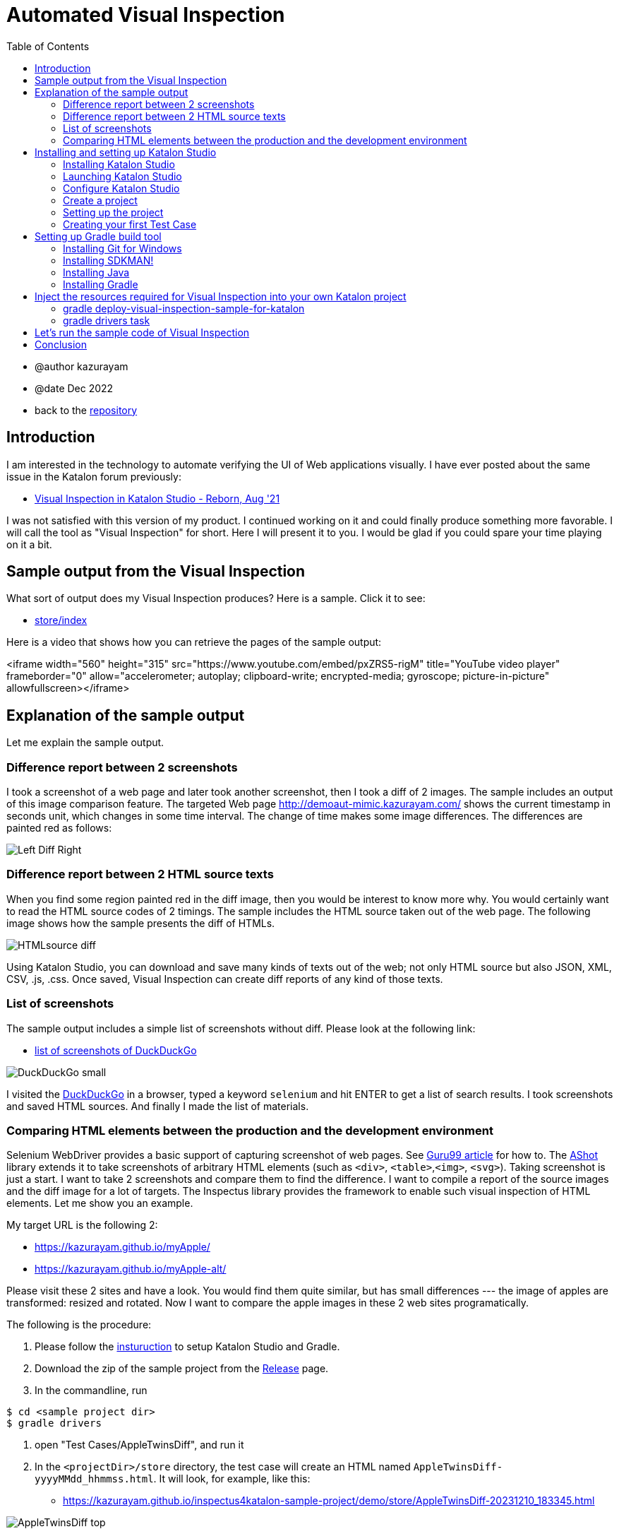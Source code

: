 = Automated Visual Inspection
:toc:

* @author kazurayam
* @date Dec 2022

* back to the link:https://github.com/kazurayam/inspectus4katalon-sample-project[repository]

== Introduction

I am interested in the technology to automate verifying the UI of Web applications visually. I have ever posted about the same issue in the Katalon forum previously:

* link:https://forum.katalon.com/t/visual-inspection-in-katalon-studio-reborn/57440[Visual Inspection in Katalon Studio - Reborn, Aug '21]

I was not satisfied with this version of my product. I continued working on it and could finally produce something more favorable. I will call the tool as "Visual Inspection" for short. Here I will present it to you. I would be glad if you could spare your time playing on it a bit.

== Sample output from the Visual Inspection

What sort of output does my Visual Inspection produces? Here is a sample. Click it to see:

* link:https://kazurayam.github.io/inspectus4katalon-sample-project/demo/store/index.html[store/index]

Here is a video that shows how you can retrieve the pages of the sample output:

<iframe width="560" height="315" src="https://www.youtube.com/embed/pxZRS5-rigM" title="YouTube video player" frameborder="0" allow="accelerometer; autoplay; clipboard-write; encrypted-media; gyroscope; picture-in-picture" allowfullscreen></iframe>

== Explanation of the sample output

Let me explain the sample output.

=== Difference report between 2 screenshots

I took a screenshot of a web page and later took another screenshot, then I took a diff of 2 images. The sample includes an output of this image comparison feature. The targeted Web page  link:http://demoaut-mimic.kazurayam.com/[] shows the current timestamp in seconds unit, which changes in some time interval. The change of time makes some image differences. The differences are painted red as follows:

image:https://kazurayam.github.io/inspectus4katalon-sample-project/images/Left-Diff-Right.png[]


=== Difference report between 2 HTML source texts

When you find some region painted red in the diff image, then you would be interest to know more why. You would certainly want to read the HTML source codes of 2 timings. The sample includes the HTML source taken out of the web page. The following image shows how the sample presents the diff of HTMLs.

image:https://kazurayam.github.io/inspectus4katalon-sample-project/images/HTMLsource_diff.png[]

Using Katalon Studio, you can download and save many kinds of texts out of the web; not only HTML source but also JSON, XML, CSV, .js, .css. Once saved, Visual Inspection can create diff reports of any kind of those texts.


=== List of screenshots

The sample output includes a simple list of screenshots without diff. Please look at the following link:

* link:https://kazurayam.github.io/inspectus4katalon-sample-project/demo/store/DuckDuckGo-20231210_183232.html[list of screenshots of DuckDuckGo]

image:https://kazurayam.github.io/inspectus4katalon-sample-project/images/DuckDuckGo_small.png[]

I visited the link:https://duckduckgo.com/?[DuckDuckGo] in a browser, typed a keyword `selenium` and hit ENTER to get a list of search results. I took screenshots and saved HTML sources. And finally I made the list of materials.

=== Comparing HTML elements between the production and the development environment

Selenium WebDriver provides a basic support of capturing screenshot of web pages. See link:https://www.guru99.com/take-screenshot-selenium-webdriver.html[Guru99 article] for how to. The link:https://github.com/pazone/ashot/tree/ashot-1.5.4[AShot] library extends it to take screenshots of arbitrary HTML elements (such as `<div>`, `<table>`,`<img>`, `<svg>`). Taking screenshot is just a start. I want to take 2 screenshots and compare them to find the difference. I want to compile a report of the source images and the diff image for a lot of targets. The Inspectus library provides the framework to enable such visual inspection of HTML elements. Let me show you an example.

My target URL is the following 2:

- https://kazurayam.github.io/myApple/
- https://kazurayam.github.io/myApple-alt/

Please visit these 2 sites and have a look. You would find them quite similar, but has small differences --- the image of apples are transformed: resized and rotated. Now I want to compare the apple images in these 2 web sites programatically.

The following is the procedure:

1. Please follow the link:https://kazurayam.github.io/inspectus4katalon-sample-project/index#installing-and-setting-up-katalon-studio[insturuction] to setup Katalon Studio and Gradle.
2. Download the zip of the sample project from the link:https://github.com/kazurayam/inspectus4katalon-sample-project/releases[Release] page.
3. In the commandline, run
[source]
----
$ cd <sample project dir>
$ gradle drivers
----
4. open "Test Cases/AppleTwinsDiff", and run it
5. In the `<projectDir>/store` directory, the test case will create an HTML named `AppleTwinsDiff-yyyyMMdd_hhmmss.html`. It will look, for example, like this:

- link:https://kazurayam.github.io/inspectus4katalon-sample-project/demo/store/AppleTwinsDiff-20231210_183345.html[]

image:https://kazurayam.github.io/inspectus4katalon-sample-project/images/AppleTwinsDiff_top.png[]

Please click the button labeled "Show Diff in Modal. Then you will see the following page:

image:https://kazurayam.github.io/inspectus4katalon-sample-project/images/AppleTwinsDiff_diff.png[]

This page shows a "carousel". By clicking the left side or the right side of the page you can slide the page into "the left and "the right":

image:https://kazurayam.github.io/inspectus4katalon-sample-project/images/AppleTwinsDiff_left.png[]

image:https://kazurayam.github.io/inspectus4katalon-sample-project/images/AppleTwinsDiff_right.png[]

You can easily see that the left apple and the right apple look similar but different. The diff image shows the different piccels.





== Installing and setting up Katalon Studio

Now I would tell you how to make a Katalon Studio project that can produce the same output as shown above. Here I would assume that you have a Windows10 PC with connectivity to the Internet. I would assume have do not have Katalon Studio installed yet. I would assume you do not have any tools including Java SDK installed yet.

=== Installing Katalon Studio

You can download the distribution zip file of "Katalon Studio - Standalone Edition" from the following URL.

* link:https://katalon.com/download[]

image:https://kazurayam.github.io/inspectus4katalon-sample-project/images/Katalon-Studio-Free-Download-Katalon.png[Katalon Download page]

The Standalone Edition is free. You can run the "Visual Inspection" on this free version.

When you click the "Download" button, a dialog will come up to ask you to "Create a Katalon Account" for you personally.

image:https://kazurayam.github.io/inspectus4katalon-sample-project/images/Sign-up-Katalon-Software-Quality-Management-Platform.png[]

Just type Full name, Email and Password of your choice. Write a memo of these as you will be asked to type them later again.

You want to download the zip into your local PC, and unzip it. You will get a folder named `Katalon_Studio_Windows_64-x.x.x`. You need to locate it somewhere appropriate on your Windows10 PC. It is required to locate the folder in a ancestor folder which you have a full permission to write. For example, it would be a good idea to locate it to `C:\Users\yourWindowsOSUsername\Katalon_Studio_Windows_64-x.x.x`. But it is not a good idea to locate it inside the `C:\Program Files\` folder, where you might not have sufficient WRITE permission. Also you shouldn't locate it into the `C:\Users\yourWindowsOSUsername\Documents` folder as the `Documents` folder might be integrated with OneDrive and might be automatically backed up. It's not a good idea to place large binaries into the OneDrive.

=== Launching Katalon Studio

The unzipped folder contains `katalon.exe`. You can launch Katalon Studio by double clicking it.

image:https://kazurayam.github.io/inspectus4katalon-sample-project/images/katalonexe.png[katalon.exe]


When you try to launch Katalon Studio for the first time, Windows may show some security advices saying "SmartScan warns you ..." or "you are blocked by Defender firewall...". You do not mind these too seriouly. Just go on ...

Once you launched Katalon Studio, it will request you to type your Full name, Email, Password that you registered into the Katalon web site. Just do so.

=== Configure Katalon Studio

==== Proxy

If your PC is hosted on an organizational private network which is connected to the Internet via Proxy server, you have to configure Katalon Studio to let it know the IP Address of the Proxy etc so that Katalon Studio can communicate with the hosts in the Internet. Refer to the following document:


* link:https://docs.katalon.com/docs/get-started/set-up-your-workspace/katalon-studio-preferences/set-proxy-preferences-in-katalon-studio[Set Proxy Preferences in Katalon Studio]

==== Update WebDriver modules

Katalon Studio runs on top of the link:https://www.selenium.dev/documentation/webdriver/[Selenium WebDriver] technology. Katalon Studio talks to the web browsers like Chrome, FireFox via external modules called "WebDriver". There are types of WebDriver for each types of web browsers. Whenever the web browsers are updated, the WebDriver modules will be updated accordingly. Katalon Studio's distribution zip file bundles a set of WebDriver modules. As you are well aware of, the web browsers are so frequently updated that the bundled versions of WebDriver in the distribution zip inevitably get out of date. Therefore users have to upgrade the WebDriver modules on there own PC for themselves. This is a cumbersome but mandatory task. Katalon Studio offers a GUI menu "Update WebDriver". You can upgrade WebDriver modules easily using this menu. Please refer to the official documentation:

* link:https://docs.katalon.com/docs/legacy/katalon-studio-enterprise/test-design/web-test-design/handle-webdrivers/upgrade-or-downgrade-webdrivers[Upgrade or downgrade WebDrivers]

==== Use Script view, not Manual view, in the Test Case editor

Users will create Groovy scripts, which is categorically called "Test Case" in Katalon term, to implement UI tests. Katalon Studio equips a built-in editor for Test Cases, which has 2 views: Manual view and Script view. In order to implement "Visual Inspection" you need to use Script view rather than Manual view. However Katalon Studio's initial setup chooses the Manual view as default. You should change the setup and choose the Script view as default.

You want to open "Toolbar Window > Katalon Studio Preferences > Test Case":


image:https://kazurayam.github.io/inspectus4katalon-sample-project/images/Manual_view_Script_view.png[Manual view Script view]


=== Create a project

Now let's create a project in "Katalon Studio - Standalone Edition".

File > New > Project

image:https://kazurayam.github.io/inspectus4katalon-sample-project/images/NewProject.png[New Project]

A dialog will come up, where you are asked to specify the name of the project, and where to locate it. Of course, you can name it whatever you like, you can place it wherever convenient.


image:https://kazurayam.github.io/inspectus4katalon-sample-project/images/NewProject_dialog.png[New Project dialog]


If you typed as above and clicked OK, then a folder `C:\Users\kazurayam\katalon-projects\MyVisualInspectionProject` will be newly created where a set of folders and files are generated by Katalon Studio.

=== Setting up the project

There are several setups that I recommend you to follow.

==== Choose type of browser as default

You can choose which type of browser to use when you run image:https://kazurayam.github.io/inspectus4katalon-sample-project/images/run_katalon_test.png[run] your Web UI tests interactively. However, you can specify the default choice in the config.

Project > Settings > Execution


image:https://kazurayam.github.io/inspectus4katalon-sample-project/images/browser_default.png[browser default]


In this example, I chose the Chrome Headless as default.

==== No TestOps

Katalon provides a service link:https://katalon.com/testops[TestOps], which is not necessary to run Visual Inspection. It may slow down your tests. So you can disable integrating it.

Project > Settings > Katalon TestOps

image:https://kazurayam.github.io/inspectus4katalon-sample-project/images/TestOps_integration.png[TestOps]

==== No TestCloud

Katalon provides a service named "TestCloud", which is not necessary to run Visual Inspection. So you can disable integrating it.

Project > Settings > Katalon TestCloud

image:https://kazurayam.github.io/inspectus4katalon-sample-project/images/TestCloud_integration.png[TestCloud]

==== Disable Smart Wait

Katalon Studio equips a optional feature named link:https://katalon.com/resources-center/blog/handle-selenium-wait[Smart Wait], which sometimes mal-functions. It sometimes slows down a test significantly. Unfortunately Smart Wait is enabled as default. You should disable it.

Project > Settings > Execution > WebUI

image:https://kazurayam.github.io/inspectus4katalon-sample-project/images/SmartWait.png[SmartWait]

==== Tune Log Viewer light-weighted

In the right-bottom side there is a pane where you can see logs. There is a tab labeled "Log Viewer".

image:https://kazurayam.github.io/inspectus4katalon-sample-project/images/LogViewer.png[Log Viewer]

You should setup Log Viewer appropriately because Katalon Studio emits very verbose execution logs that makes your tests to take long time to finish. See my previous post link:https://forum.katalon.com/t/log-viewer-slows-down-your-tests-how-to-prevent-it/60252[Log Viewer slows down your tests].

Firstly, there in the right top of the pane, you can find a toggle button image:https://kazurayam.github.io/inspectus4katalon-sample-project/images/tree_view.png[tree view]. If you toggle it on, the Log Viewer displays logs in Tree view. When toggle it off, the Log Viewer displays logs in Table view. You should choose the Table view. The Tree view consumes a lot of CPU and it makes your test slowed down.

In the Table view, you can find a set of buttons labeled All, Info, Passed, Failed, Error, Warning, Not Run. As default, the All button is toggled ON. When the All button is ON, you will see a lot of "START xxxx" and "END xxxx" messages displayed. These messages are just useless. These messages consumes a lot of CPU and makes your test slowed down. You should toggle the All button OFF.

=== Creating your first Test Case

Now let's create a simple Test Case script in your first Katalon Studio project. I made `Test Cases/sample/47news`. It does:

. open a web browser
. navigate to a URL
. wait for a few seconds
. close the browser


[source,text]
----
import com.kms.katalon.core.webui.keyword.WebUiBuiltInKeywords as WebUI

WebUI.openBrowser('')
WebUI.navigateToUrl('https://www.47news.jp/')
WebUI.delay(3)   // stay still for 3 seconds
WebUI.closeBrowser()
----

Once you coded this, you can run it by pushing a green arrow button  image:https://kazurayam.github.io/inspectus4katalon-sample-project/images/run_katalon_test.png[run button] in the top right of Katalon Studio's window.

Here is a video which shows how I operated Katalon Studio to run the test.


https://youtu.be/4jT6pgDmxmc

<iframe width="560" height="315" src="https://www.youtube.com/embed/4jT6pgDmxmc" title="YouTube video player" frameborder="0" allow="accelerometer; autoplay; clipboard-write; encrypted-media; gyroscope; picture-in-picture" allowfullscreen></iframe>

Now you have got Katalon Studio installed, up and running on your Windows PC.


== Setting up Gradle build tool

There is a sample project published on GitHub which implements Visual Inspection.

- link:https://github.com/kazurayam/inspectus4katalon-sample-project[]

You can bring the code set and required libraries injected into your own Katalon Studio project. In order to inject the resources, you need to install the build tool Gradle into your Windows PC. Let me explain what needs to be done.

. You want to create a new project in Katalon Studio.
. You want to utilize a custom Gradle plugin `inpsectus4katalon` which will help you injecting resources from the sample project.
. The plugin requires Gradle on your PC. So you need to install Gradle into your PC.
. In order to run Gradle, you need Java Runtime Environment installed into your PC.
. To install Gradle and Java into your Windows PC, it is a good idea to use the tool link:https://sdkman.io/[SDKMAN!]. So you want to install SDKMAN! into your Windows PC.
. To install SDKMAN!, you need link:https://curl.se/[curl] command.
. Unfortunately Windows10 does not provide the curl command. Therefore you need to install an environment where the curl command is available. So you want to install  link:https://gitforwindows.org/[Git for Windows]. Once the Git for Windows in installed, you will get a Windows app "Git Bash".
. You want to launch "Git Bash", in which you would use curl command to install SDKMAN!. And then using the SDKMAN! you would install Java and Gradle.
. Finally, you will create a file `build.gradle` in your Katalon project. You will write just a few lines, and run custom gradle tasks twice. The custom tasks will inject the necessary libraries and sample codes automatically.

That's the way to go.

=== Installing Git for Windows

* link:https://gitforwindows.org/[Git for Windows]

You want to visit this site and click the download button. You will get the installer downloaded. Just execute it. You may choose every options as default. Once installed, you will get the `Git Bash` available.

image:https://kazurayam.github.io/inspectus4katalon-sample-project/images/git_bash.png[Git Bash]

=== Installing SDKMAN!

Visit the page 　link:https://sdkman.io/[SDKMAN!] , then you will find you are suppose to execute the following command in the command line.

[source,text]
----
$ curl -s "https://get.sdkman.io" | bash
----

So you want to open the window of "Git Bash", and in there you want to execute that. You can check if the the SDKMAN! is successfully installed by

[source, text]
----
$ sdk version

SDKMAN 5.xx.xx
----

See the document link:https://sdkman.io/usage[SDKMAN! usage] for the detail of SDKMAN!.

=== Installing Java

Now you are ready to install the latest Java using SDKMAN!. Open the window of Gib Bash and type:

[source, text]
----

$ sdk install java
----

This command will install the latest stable version of OpenJDK into your Windows 10. To check you can execute this:

[source, text]
----
$ java --verison
openjdk 17.0.5 2022-10-18
OpenJDK Runtime Environment Temurin-17.0.5+8 (build 17.0.5+8)
OpenJDK 64-BIt Server VM Temurin-17.0.5+8 (build 17.0.5+8, mixed mode, sharing)
----

This message proves that you got the OpenJDK has been successfully installed. Other versions (higher than 8) will be OK to execute Gradle 7.

=== Installing Gradle

Let's go on to install Gradle using SDKMAN! Open the window of Git Bash and execute the following command:

[source, text]
----
$ sdk install gradle
----

This command will install the latest stable version of Gradle. You can check if it works by:

[source, text]
----
$ gradle --version

----------------------------------------------------------
Gradle 7.6
----------------------------------------------------------
...
----

Now you are ready to use the Gradle build tool on your Windows10.

== Inject the resources required for Visual Inspection into your own Katalon project

You have got Katalon Studio installed, have got Gradle ready to use. Now you are ready to make a Katalon project capable to perform Visual Inspection.

Let me assume that you have created a Katalon Studio project in the folder `C:\Users\yourWindowsOSUsername\katalon-projects\MyVisualInspectionProject`.

In the `MyVisualInspectionProject` folder you would find a file named `build.gradle`. Katalon Studio created it when you newly created the project. However, Katalon Studio does not use the `build.gradle` at all. You can change it or remove it. It does not hurt Katalon Studio at all.

Now you want to edit the `build.gradle` as follows:

[source, text]
----
plugins {
  id 'com.kazurayam.inspectus4katalon' version "0.5.4"
}
----

This code declares your build wants to use a custom Gradle plugin `com.kazurayam.inspectus4katalon`, which is published at the Gradle Plugin portal link:https://plugins.gradle.org/plugin/com.kazurayam.inspectus4katalon[Gradle Plugin Portal].

Now, please stop Katalon Studio. And open the window of Git Bash, change directory into the projects folder:

[source, text]
----
$ cd ~/katalon-projects/MyVisualInspectionProject
----

=== gradle deploy-visual-inspection-sample-for-katalon

Now, we will import the sample codes of Visual Inspection into your project. Execute the following in the command line:

[source, text]
----
$ gradle deploy-visual-inspection-sample-for-katalon
----

Then you will see the following messages:

[source, text]
----
Starting a Gradle Daemon (subsequent builds will be faster)

> Task :deploy-visual-inspection-sample-for-katalon
Downloading https://github.com/kazurayam/inspectus4katalon-sample-project/releases/download/0.4.0/distributable.zip into C:\Users\kazurayam\katalon-projects\MyVisualInspectionProject\build\tmp\distributable.zip
... Include/data/MyAdmin/targetList.csv
... Object Repository/CURA/Page_CURA Healthcare Service/appointment/button_Book Appointment.rs
... Object Repository/CURA/Page_CURA Healthcare Service/appointment/input_Apply for hospital readmission.rs
... Object Repository/CURA/Page_CURA Healthcare Service/appointment/input_Medicaid_programs.rs
... Object Repository/CURA/Page_CURA Healthcare Service/appointment/input_visit_date.rs
... Object Repository/CURA/Page_CURA Healthcare Service/appointment/select_Tokyo CURA Healthcare Center.rs
... Object Repository/CURA/Page_CURA Healthcare Service/appointment/textarea_Comment_comment.rs
... Object Repository/CURA/Page_CURA Healthcare Service/login/button_Login.rs
... Object Repository/CURA/Page_CURA Healthcare Service/login/input_Password_password.rs
... Object Repository/CURA/Page_CURA Healthcare Service/login/input_Username_username.rs
... Object Repository/CURA/Page_CURA Healthcare Service/summary/a_Go to Homepage.rs
... Object Repository/CURA/Page_CURA Healthcare Service/top/a_Make Appointment.rs
... Profiles/CURA_DevelopmentEnv.glbl
... Profiles/MyAdmin_DevelopmentEnv.glbl
... Profiles/MyAdmin_ProductionEnv.glbl
... Scripts/common/BackupAll/Script1668394619253.groovy
... Scripts/common/Scavenge/Script1668394684813.groovy
... Scripts/CURA/main/Script1667709715867.groovy
... Scripts/CURA/materialize/Script1667709728945.groovy
... Scripts/CURA/run_materialize/Script1667709743309.groovy
... Scripts/DuckDuckGo/main/Script1667437517277.groovy
... Scripts/DuckDuckGo/materialize/Script1667437527092.groovy
... Scripts/DuckDuckGo/run_materialize/Script1667616595404.groovy
... Scripts/MyAdmin/main/Script1667687348266.groovy
... Scripts/MyAdmin/materialize/Script1667687365090.groovy
... Scripts/MyAdmin/processTargetList/Script1668563538525.groovy
... Scripts/MyAdmin/run_materialize/Script1667687380074.groovy
... Test Cases/common/BackupAll.tc
... Test Cases/common/Scavenge.tc
... Test Cases/CURA/main.tc
... Test Cases/CURA/materialize.tc
... Test Cases/CURA/run_materialize.tc
... Test Cases/DuckDuckGo/main.tc
... Test Cases/DuckDuckGo/materialize.tc
... Test Cases/DuckDuckGo/run_materialize.tc
... Test Cases/MyAdmin/main.tc
... Test Cases/MyAdmin/materialize.tc
... Test Cases/MyAdmin/processTargetList.tc
... Test Cases/MyAdmin/run_materialize.tc
deployed the sample project v0.4.0

BUILD SUCCESSFUL in 16s
1 actionable task: 1 executed
----

What did the `deploy-visual-inspection-sample-for-katalon` task do?

There is a repository named "inspectus4katalon-sample-project" which has the link:https://github.com/kazurayam/inspectus4katalon-sample-project/releases/tag/0.4.0[Releases page]. There you can find a file `distributable.zip` published and downloadable. In this zip file a full set of sample code of Visual Inspection is contained. The `deploy-visual-inspection-sample-for-katalon` task will download the zip file, unzip it, and overwrites the contents into the current directory. The above messages shows the paths of the files extracted out of the zip.

=== gradle drivers task

You want to execute one more Gradle task.

[source,text]
----
$ gradle drivers

> Task :drivers
inspectus-0.9.0.jar
ExecutionProfilesLoader-1.2.1.jar
materialstore-0.16.0.jar
ashot-1.5.4.jar
commons-csv-1.9.0.jar
jsoup-1.14.3.jar
freemarker-2.3.31.jar
java-diff-utils-4.11.jar

BUILD SUCCESSFUL in 7s
1 actionable task: 1 executed
----

When this command finished, you will find in the `Drivers` folder several jar files.

[source, text]
----
$ ls -la ./Drivers
total 2696
drwxr-xr-x 1 kazurayam 197609       0 12月 22 23:09 ./
drwxr-xr-x 1 kazurayam 197609       0 12月 22 22:54 ../
-rw-r--r-- 1 kazurayam 197609   54351 12月 22 23:09 AUTOIMPORTED_ashot-1.5.4.jar
-rw-r--r-- 1 kazurayam 197609   51322 12月 22 23:09 AUTOIMPORTED_commons-csv-1.9.0.jar
-rw-r--r-- 1 kazurayam 197609   89290 12月 22 23:09 AUTOIMPORTED_ExecutionProfilesLoader-1.2.1.jar
-rw-r--r-- 1 kazurayam 197609 1715750 12月 22 23:09 AUTOIMPORTED_freemarker-2.3.31.jar
-rw-r--r-- 1 kazurayam 197609   63826 12月 22 23:09 AUTOIMPORTED_inspectus-0.9.0.jar
-rw-r--r-- 1 kazurayam 197609   69437 12月 22 23:09 AUTOIMPORTED_java-diff-utils-4.11.jar
-rw-r--r-- 1 kazurayam 197609  423395 12月 22 23:09 AUTOIMPORTED_jsoup-1.14.3.jar
-rw-r--r-- 1 kazurayam 197609  269269 12月 22 23:09 AUTOIMPORTED_materialstore-0.16.0.jar
----

These are the jar files required to run the sample code of Visual Inspection. These were not bundled in Katalon Studio, so you needed to add them in the `Drivers` folder. The two jar files link:https://github.com/kazurayam/materialstore[`materialstore`] and link:https://github.com/kazurayam/inspectus[`inspectus`] are the core part of Visual Inspection implementation. kazurayam has developed them and published as Open Source at the link:https://mvnrepository.com/artifact/com.kazurayam[Maven Central repository].


== Let's run the sample code of Visual Inspection

Now you want to restart Katalon Studio. Open the `MyVisualInspectionProject`. On the left side of the window, you would find `Test Cases` folder. In there you would find folders `CURA`、`DuckDuckGo` and `MyAdmin`. In each of them, there are Test Cases named `main`.

image:https://kazurayam.github.io/inspectus4katalon-sample-project/images/SampleTestCasesInstalled.png[sample test cases installed]

Open a `main` Test Case, and run it by clicking the image:https://kazurayam.github.io/inspectus4katalon-sample-project/images/run_katalon_test.png[green run] button. The `main` will take a few seconds to finish. When a `main` finished, a new folder named `store` will be created immediately under the project folder. In the `store` folder, there will be an HTML file `index.html`.


image:https://kazurayam.github.io/inspectus4katalon-sample-project/images/store_index_just_created.png[store/index just created]

Unfortunately Katalon Studio has a small bug: the `store` folder will not be visible as soon as it is newly created. So, you have to close the project once, and re-open it. Then the `store` folder will get visible.

Please open `index.html` by double-clicking it. This is exactly what I showed you at the very beginning of this post.

- link:https://kazurayam.github.io/inspectus4katalon-sample-project/demo/store/index.html[store/index]

== Conclusion

I have presented my tool named "Visual Inspection" which enables me to automate verifying the UI of Web applications visually. This post explained how to prepare the environment and how to run the sample code. The custom Gradle plugin `com.kazurayam.inspectus4katalon` enables you to make your own Katalon projects capable of "Visual Inspection" quickly in an automated fashion.

However, you are supposed to develop Katalon Test Cases that interact with your Application Under Test and take screenshots of pages and store the materials into the tailored database named "store". I haven't covered the programming how-to in this post. It would require a bunch of explanations which would be very long. I would do it in another chance.

